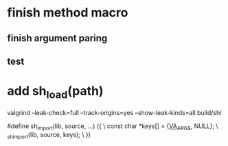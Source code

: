 * finish method macro
** finish argument paring
** test

* add sh_load(path)

valgrind --leak-check=full --track-origins=yes --show-leak-kinds=all build/shi

#define sh_import(lib, source, ...) ({					\
      const char *keys[] = {__VA_ARGS__, NULL};				\
      _sh_import(lib, source, keys);					\
    })
